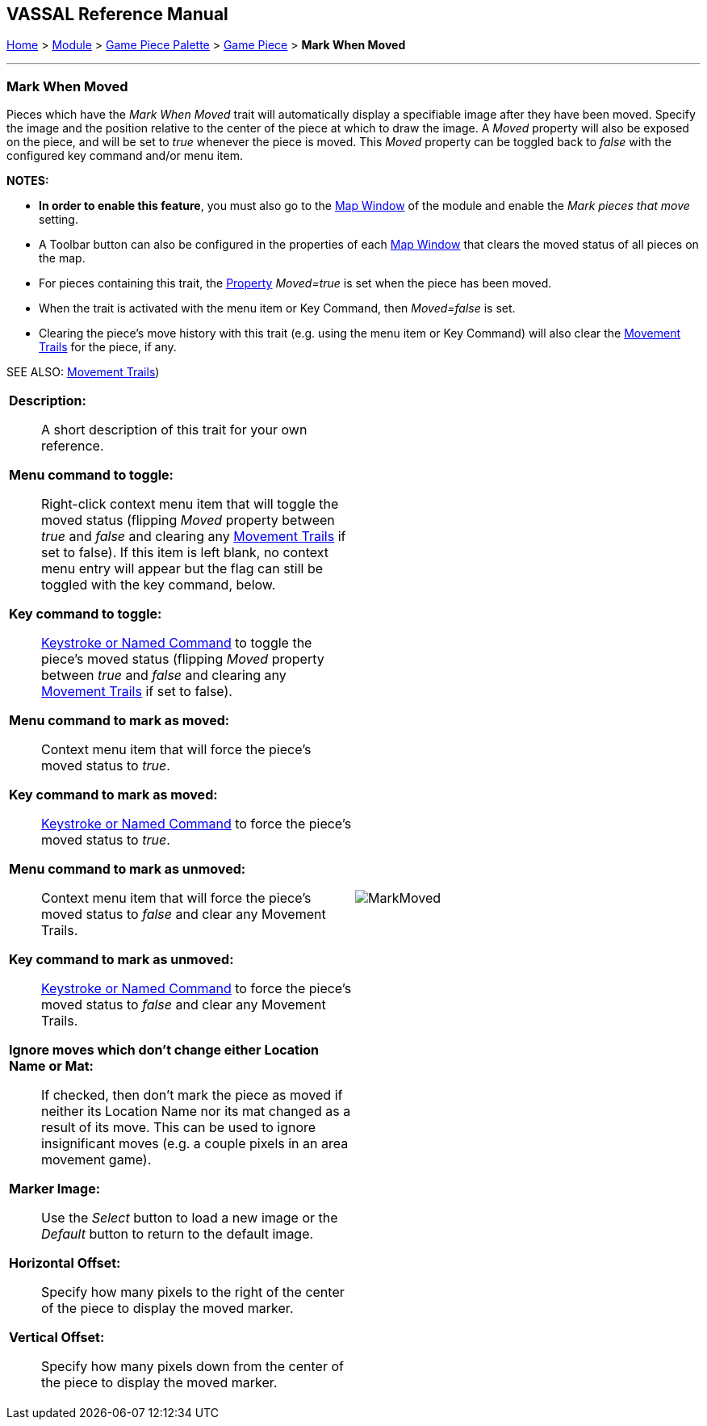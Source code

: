 // Mark When Moved is internally known as MovementMarkable
== VASSAL Reference Manual
[#top]

[.small]#<<index.adoc#toc,Home>> > <<GameModule.adoc#top,Module>> > <<PieceWindow.adoc#top,Game Piece Palette>> > <<GamePiece.adoc#top,Game Piece>> > *Mark When Moved*#

'''''

=== Mark When Moved

Pieces which have the _Mark When Moved_ trait will automatically display a specifiable image after they have been moved.
Specify the image and the position relative to the center of the piece at which to draw the image.
A _Moved_ property will also be exposed on the piece, and will be set to _true_ whenever the piece is moved.
This _Moved_ property can be toggled back to _false_ with the configured key command and/or menu item.

*NOTES:*

* *In order to enable this feature*, you must also go to the <<Map.adoc#top,Map Window>> of the module and enable the _Mark pieces that move_ setting.
* A Toolbar button can also be configured in the properties of each <<Map.adoc#top,Map Window>> that clears the moved status of all pieces on the map.
* For pieces containing this trait, the <<Properties.adoc#top,Property>>  _Moved=true_ is set when the piece has been moved.
* When the trait is activated with the menu item or Key Command, then _Moved=false_ is set.
* Clearing the piece's move history with this trait (e.g.
using the menu item or Key Command) will also clear the <<MovementTrail.adoc#top,Movement Trails>> for the piece, if any.

SEE ALSO: <<MovementTrail.adoc#top,Movement Trails>>)

[width="100%",cols="50%a,50%a",]
|===
|
*Description:*:: A short description of this trait for your own reference.

*Menu command to toggle:*:: Right-click context menu item that will toggle the moved status (flipping _Moved_ property between _true_ and _false_ and clearing any <<MovementTrail.adoc#top,Movement Trails>> if set to false). If this item is left blank, no context menu entry will appear but the flag can still be toggled with the key command, below.

*Key command to toggle:*:: <<NamedKeyCommand.adoc#top,Keystroke or Named Command>> to toggle the piece's moved status (flipping _Moved_ property between _true_ and _false_ and clearing any <<MovementTrail.adoc#top,Movement Trails>> if set to false).

*Menu command to mark as moved:*:: Context menu item that will force the piece's moved status to _true_.

*Key command to mark as moved:*:: <<NamedKeyCommand.adoc#top,Keystroke or Named Command>> to force the piece's moved status to _true_.

*Menu command to mark as unmoved:*:: Context menu item that will force the piece's moved status to _false_ and clear any Movement Trails.

*Key command to mark as unmoved:*:: <<NamedKeyCommand.adoc#top,Keystroke or Named Command>> to force the piece's moved status to _false_ and clear any Movement Trails.

*Ignore moves which don't change either Location Name or Mat:*:: If checked, then don't mark the piece as moved if neither its Location Name nor its mat changed as a result of its move. This can be used to ignore insignificant moves (e.g. a couple pixels in an area movement game).

*Marker Image:*:: Use the _Select_ button to load a new image or the _Default_ button to return to the default image.

*Horizontal Offset:*:: Specify how many pixels to the right of the center of the piece to display the moved marker.

*Vertical Offset:*:: Specify how many pixels down from the center of the piece to display the moved marker.

|image:images/MarkMoved.png[] +
|===

